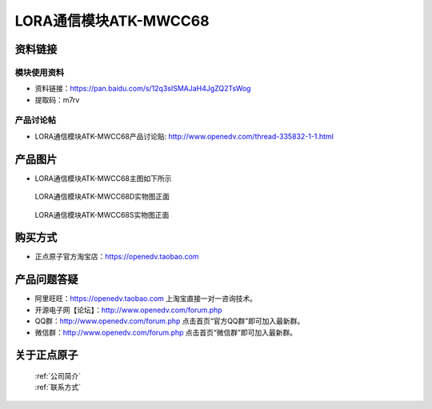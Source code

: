 .. 正点原子产品资料汇总, created by 2020-03-19 正点原子-alientek 

LORA通信模块ATK-MWCC68
============================================

资料链接
------------

模块使用资料
^^^^^^^^^^

- 资料链接：https://pan.baidu.com/s/12q3sISMAJaH4JgZQ2TsWog
- 提取码：m7rv
  
产品讨论帖
^^^^^^^^^^

- LORA通信模块ATK-MWCC68产品讨论贴: http://www.openedv.com/thread-335832-1-1.html

产品图片
--------

- LORA通信模块ATK-MWCC68主图如下所示

.. _pic_major_cc68Dzm:

.. figure:: media/cc68Dzm.png


   
  LORA通信模块ATK-MWCC68D实物图正面




.. _pic_major_1268sbm:

.. figure:: media/1268sbm.png


   
  LORA通信模块ATK-MWCC68S实物图正面



购买方式
--------

- 正点原子官方淘宝店：https://openedv.taobao.com 


产品问题答疑
------------

- 阿里旺旺：https://openedv.taobao.com 上淘宝直接一对一咨询技术。  
- 开源电子网【论坛】：http://www.openedv.com/forum.php 
- QQ群：http://www.openedv.com/forum.php   点击首页“官方QQ群”即可加入最新群。 
- 微信群：http://www.openedv.com/forum.php 点击首页“微信群”即可加入最新群。
  


关于正点原子  
-----------------

 | :ref:`公司简介` 
 | :ref:`联系方式`




